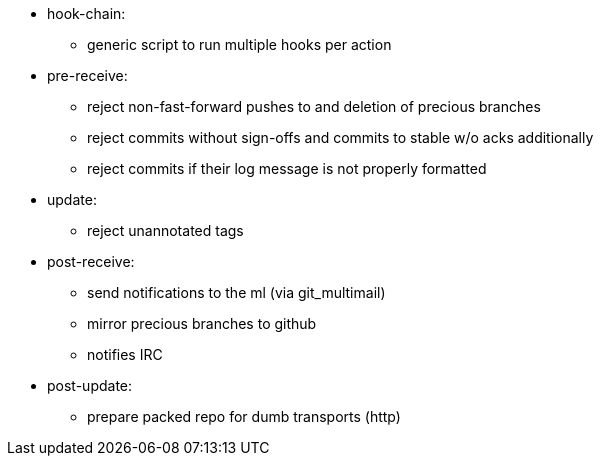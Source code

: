* hook-chain:
  ** generic script to run multiple hooks per action

* pre-receive:
  ** reject non-fast-forward pushes to and deletion of precious branches
  ** reject commits without sign-offs and commits to stable w/o acks additionally
  ** reject commits if their log message is not properly formatted

* update:
  ** reject unannotated tags

* post-receive:
  ** send notifications to the ml (via git_multimail)
  ** mirror precious branches to github
  ** notifies IRC

* post-update:
  ** prepare packed repo for dumb transports (http)
